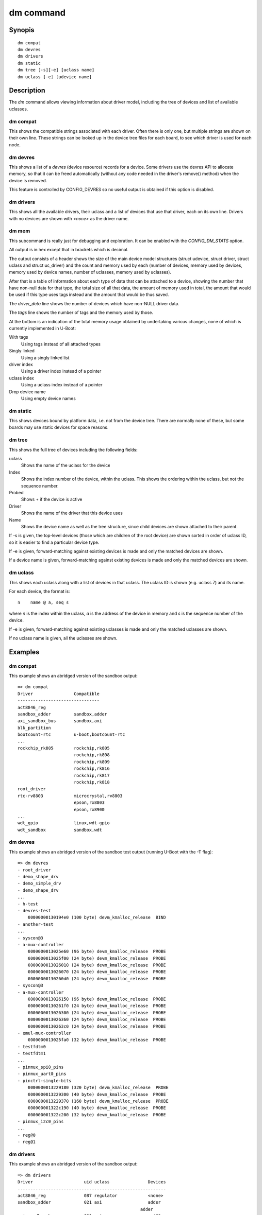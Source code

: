 .. SPDX-License-Identifier: GPL-2.0+:

.. index::
   single: dm (command)

dm command
==========

Synopis
-------

::

    dm compat
    dm devres
    dm drivers
    dm static
    dm tree [-s][-e] [uclass name]
    dm uclass [-e] [udevice name]

Description
-----------

The *dm* command allows viewing information about driver model, including the
tree of devices and list of available uclasses.


dm compat
~~~~~~~~~

This shows the compatible strings associated with each driver. Often there
is only one, but multiple strings are shown on their own line. These strings
can be looked up in the device tree files for each board, to see which driver is
used for each node.

dm devres
~~~~~~~~~

This shows a list of a `devres` (device resource) records for a device. Some
drivers use the devres API to allocate memory, so that it can be freed
automatically (without any code needed in the driver's remove() method) when the
device is removed.

This feature is controlled by CONFIG_DEVRES so no useful output is obtained if
this option is disabled.

dm drivers
~~~~~~~~~~

This shows all the available drivers, their uclass and a list of devices that
use that driver, each on its own line. Drivers with no devices are shown with
`<none>` as the driver name.


dm mem
~~~~~~

This subcommand is really just for debugging and exploration. It can be enabled
with the `CONFIG_DM_STATS` option.

All output is in hex except that in brackets which is decimal.

The output consists of a header shows the size of the main device model
structures (struct udevice, struct driver, struct uclass and struct uc_driver)
and the count and memory used by each (number of devices, memory used by
devices, memory used by device names, number of uclasses, memory used by
uclasses).

After that is a table of information about each type of data that can be
attached to a device, showing the number that have non-null data for that type,
the total size of all that data, the amount of memory used in total, the
amount that would be used if this type uses tags instead and the amount that
would be thus saved.

The `driver_data` line shows the number of devices which have non-NULL driver
data.

The `tags` line shows the number of tags and the memory used by those.

At the bottom is an indication of the total memory usage obtained by undertaking
various changes, none of which is currently implemented in U-Boot:

With tags
    Using tags instead of all attached types

Singly linked
    Using a singly linked list

driver index
    Using a driver index instead of a pointer

uclass index
    Using a uclass index instead of a pointer

Drop device name
    Using empty device names


dm static
~~~~~~~~~

This shows devices bound by platform data, i.e. not from the device tree. There
are normally none of these, but some boards may use static devices for space
reasons.


dm tree
~~~~~~~

This shows the full tree of devices including the following fields:

uclass
    Shows the name of the uclass for the device

Index
    Shows the index number of the device, within the uclass. This shows the
    ordering within the uclass, but not the sequence number.

Probed
    Shows `+` if the device is active

Driver
    Shows the name of the driver that this device uses

Name
    Shows the device name as well as the tree structure, since child devices are
    shown attached to their parent.

If -s is given, the top-level devices (those which are children of the root
device) are shown sorted in order of uclass ID, so it is easier to find a
particular device type.

If -e is given, forward-matching against existing devices is
made and only the matched devices are shown.

If a device name is given, forward-matching against existing devices is
made and only the matched devices are shown.

dm uclass
~~~~~~~~~

This shows each uclass along with a list of devices in that uclass. The uclass
ID is shown (e.g. uclass 7) and its name.

For each device, the format is::

    n    name @ a, seq s

where `n` is the index within the uclass, `a` is the address of the device in
memory and `s` is the sequence number of the device.

If -e is given, forward-matching against existing uclasses is
made and only the matched uclasses are shown.

If no uclass name is given, all the uclasses are shown.


Examples
--------

dm compat
~~~~~~~~~

This example shows an abridged version of the sandbox output::

    => dm compat
    Driver                Compatible
    --------------------------------
    act8846_reg
    sandbox_adder         sandbox,adder
    axi_sandbox_bus       sandbox,axi
    blk_partition
    bootcount-rtc         u-boot,bootcount-rtc
    ...
    rockchip_rk805        rockchip,rk805
                          rockchip,rk808
                          rockchip,rk809
                          rockchip,rk816
                          rockchip,rk817
                          rockchip,rk818
    root_driver
    rtc-rv8803            microcrystal,rv8803
                          epson,rx8803
                          epson,rx8900
    ...
    wdt_gpio              linux,wdt-gpio
    wdt_sandbox           sandbox,wdt


dm devres
~~~~~~~~~

This example shows an abridged version of the sandbox test output (running
U-Boot with the -T flag)::

    => dm devres
    - root_driver
    - demo_shape_drv
    - demo_simple_drv
    - demo_shape_drv
    ...
    - h-test
    - devres-test
        00000000130194e0 (100 byte) devm_kmalloc_release  BIND
    - another-test
    ...
    - syscon@3
    - a-mux-controller
        0000000013025e60 (96 byte) devm_kmalloc_release  PROBE
        0000000013025f00 (24 byte) devm_kmalloc_release  PROBE
        0000000013026010 (24 byte) devm_kmalloc_release  PROBE
        0000000013026070 (24 byte) devm_kmalloc_release  PROBE
        00000000130260d0 (24 byte) devm_kmalloc_release  PROBE
    - syscon@3
    - a-mux-controller
        0000000013026150 (96 byte) devm_kmalloc_release  PROBE
        00000000130261f0 (24 byte) devm_kmalloc_release  PROBE
        0000000013026300 (24 byte) devm_kmalloc_release  PROBE
        0000000013026360 (24 byte) devm_kmalloc_release  PROBE
        00000000130263c0 (24 byte) devm_kmalloc_release  PROBE
    - emul-mux-controller
        0000000013025fa0 (32 byte) devm_kmalloc_release  PROBE
    - testfdtm0
    - testfdtm1
    ...
    - pinmux_spi0_pins
    - pinmux_uart0_pins
    - pinctrl-single-bits
        0000000013229180 (320 byte) devm_kmalloc_release  PROBE
        0000000013229300 (40 byte) devm_kmalloc_release  PROBE
        0000000013229370 (160 byte) devm_kmalloc_release  PROBE
        000000001322c190 (40 byte) devm_kmalloc_release  PROBE
        000000001322c200 (32 byte) devm_kmalloc_release  PROBE
    - pinmux_i2c0_pins
    ...
    - reg@0
    - reg@1


dm drivers
~~~~~~~~~~

This example shows an abridged version of the sandbox output::

    => dm drivers
    Driver                    uid uclass               Devices
    ----------------------------------------------------------
    act8846_reg               087 regulator            <none>
    sandbox_adder             021 axi                  adder
                                                    adder
    axi_sandbox_bus           021 axi                  axi@0
    ...
    da7219                    061 misc                 <none>
    demo_shape_drv            001 demo                 demo_shape_drv
                                                    demo_shape_drv
                                                    demo_shape_drv
    demo_simple_drv           001 demo                 demo_simple_drv
                                                    demo_simple_drv
    testfdt_drv               003 testfdt              a-test
                                                    b-test
                                                    d-test
                                                    e-test
                                                    f-test
                                                    g-test
                                                    another-test
                                                    chosen-test
    testbus_drv               005 testbus              some-bus
                                                    mmio-bus@0
                                                    mmio-bus@1
    dsa-port                  039 ethernet             lan0
                                                    lan1
    dsa_sandbox               035 dsa                  dsa-test
    eep_sandbox               121 w1_eeprom            <none>
    ...
    pfuze100_regulator        087 regulator            <none>
    phy_sandbox               077 phy                  bind-test-child1
                                                    gen_phy@0
                                                    gen_phy@1
                                                    gen_phy@2
    pinconfig                 078 pinconfig            gpios
                                                    gpio0
                                                    gpio1
                                                    gpio2
                                                    gpio3
                                                    i2c
                                                    groups
                                                    pins
                                                    i2s
                                                    spi
                                                    cs
                                                    pinmux_pwm_pins
                                                    pinmux_spi0_pins
                                                    pinmux_uart0_pins
                                                    pinmux_i2c0_pins
                                                    pinmux_lcd_pins
    pmc_sandbox               017 power-mgr            pci@1e,0
    act8846 pmic              080 pmic                 <none>
    max77686_pmic             080 pmic                 <none>
    mc34708_pmic              080 pmic                 pmic@41
    ...
    wdt_gpio                  122 watchdog             gpio-wdt
    wdt_sandbox               122 watchdog             wdt@0
    =>


dm mem
~~~~~~

This example shows the sandbox output::

    > dm mem
    Struct sizes: udevice b0, driver 80, uclass 30, uc_driver 78
    Memory: device fe:aea0, device names a16, uclass 5e:11a0

    Attached type    Count   Size    Cur   Tags   Save
    ---------------  -----  -----  -----  -----  -----
    plat                45    a8f   aea0   a7c4    6dc (1756)
    parent_plat         1a    3b8   aea0   a718    788 (1928)
    uclass_plat         3d    6b4   aea0   a7a4    6fc (1788)
    priv                8a   68f3   aea0   a8d8    5c8 (1480)
    parent_priv          8   38a0   aea0   a6d0    7d0 (2000)
    uclass_priv         4e   14a6   aea0   a7e8    6b8 (1720)
    driver_data          f      0   aea0   a6ec    7b4 (1972)
    uclass               6     20
    Attached total     191   cb54                  3164 (12644)
    tags                 0      0

    Total size: 18b94 (101268)

    With tags:       15a30 (88624)
    - singly-linked: 14260 (82528)
    - driver index:  13b6e (80750)
    - uclass index:  1347c (78972)
    Drop device name (not SRAM): a16 (2582)
    =>


dm static
~~~~~~~~~

This example shows the sandbox output::

    => dm static
    Driver                    Address
    ---------------------------------
    demo_shape_drv            0000562edab8dca0
    demo_simple_drv           0000562edab8dca0
    demo_shape_drv            0000562edab8dc90
    demo_simple_drv           0000562edab8dc80
    demo_shape_drv            0000562edab8dc80
    test_drv                  0000562edaae8840
    test_drv                  0000562edaae8848
    test_drv                  0000562edaae8850
    sandbox_gpio              0000000000000000
    mod_exp_sw                0000000000000000
    sandbox_test_proc         0000562edabb5330
    qfw_sandbox               0000000000000000
    sandbox_timer             0000000000000000
    sandbox_serial            0000562edaa8ed00
    sysreset_sandbox          0000000000000000


dm tree
-------

This example shows the abridged sandbox output::

    => dm tree
    Class     Index  Probed  Driver                Name
    -----------------------------------------------------------
    root          0  [ + ]   root_driver           root_driver
    demo          0  [   ]   demo_shape_drv        |-- demo_shape_drv
    demo          1  [   ]   demo_simple_drv       |-- demo_simple_drv
    demo          2  [   ]   demo_shape_drv        |-- demo_shape_drv
    demo          3  [   ]   demo_simple_drv       |-- demo_simple_drv
    demo          4  [   ]   demo_shape_drv        |-- demo_shape_drv
    test          0  [   ]   test_drv              |-- test_drv
    test          1  [   ]   test_drv              |-- test_drv
    test          2  [   ]   test_drv              |-- test_drv
    ..
    sysreset      0  [   ]   sysreset_sandbox      |-- sysreset_sandbox
    bootstd       0  [   ]   bootstd_drv           |-- bootstd
    bootmeth      0  [   ]   bootmeth_extlinux     |   |-- extlinux
    bootmeth      1  [   ]   bootmeth_efi          |   `-- efi
    reboot-mod    0  [   ]   reboot-mode-gpio      |-- reboot-mode0
    reboot-mod    1  [   ]   reboot-mode-rtc       |-- reboot-mode@14
    ...
    ethernet      7  [ + ]   dsa-port              |   `-- lan1
    pinctrl       0  [ + ]   sandbox_pinctrl_gpio  |-- pinctrl-gpio
    gpio          1  [ + ]   sandbox_gpio          |   |-- base-gpios
    nop           0  [ + ]   gpio_hog              |   |   |-- hog_input_active_low
    nop           1  [ + ]   gpio_hog              |   |   |-- hog_input_active_high
    nop           2  [ + ]   gpio_hog              |   |   |-- hog_output_low
    nop           3  [ + ]   gpio_hog              |   |   `-- hog_output_high
    gpio          2  [   ]   sandbox_gpio          |   |-- extra-gpios
    gpio          3  [   ]   sandbox_gpio          |   `-- pinmux-gpios
    i2c           0  [ + ]   sandbox_i2c           |-- i2c@0
    i2c_eeprom    0  [   ]   i2c_eeprom            |   |-- eeprom@2c
    i2c_eeprom    1  [   ]   i2c_eeprom_partition  |   |   `-- bootcount@10
    rtc           0  [   ]   sandbox_rtc           |   |-- rtc@43
    rtc           1  [ + ]   sandbox_rtc           |   |-- rtc@61
    i2c_emul_p    0  [ + ]   sandbox_i2c_emul_par  |   |-- emul
    i2c_emul      0  [   ]   sandbox_i2c_eeprom_e  |   |   |-- emul-eeprom
    i2c_emul      1  [   ]   sandbox_i2c_rtc_emul  |   |   |-- emul0
    i2c_emul      2  [ + ]   sandbox_i2c_rtc_emul  |   |   |-- emull
    i2c_emul      3  [   ]   sandbox_i2c_pmic_emu  |   |   |-- pmic-emul0
    i2c_emul      4  [   ]   sandbox_i2c_pmic_emu  |   |   `-- pmic-emul1
    pmic          0  [   ]   sandbox_pmic          |   |-- sandbox_pmic
    regulator     0  [   ]   sandbox_buck          |   |   |-- buck1
    regulator     1  [   ]   sandbox_buck          |   |   |-- buck2
    regulator     2  [   ]   sandbox_ldo           |   |   |-- ldo1
    regulator     3  [   ]   sandbox_ldo           |   |   |-- ldo2
    regulator     4  [   ]   sandbox_buck          |   |   `-- no_match_by_nodename
    pmic          1  [   ]   mc34708_pmic          |   `-- pmic@41
    bootcount     0  [ + ]   bootcount-rtc         |-- bootcount@0
    bootcount     1  [   ]   bootcount-i2c-eeprom  |-- bootcount
    ...
    clk           4  [   ]   fixed_clock           |-- osc
    firmware      0  [   ]   sandbox_firmware      |-- sandbox-firmware
    scmi_agent    0  [   ]   sandbox-scmi_agent    `-- scmi
    clk           5  [   ]   scmi_clk                  |-- protocol@14
    reset         2  [   ]   scmi_reset_domain         |-- protocol@16
    nop           8  [   ]   scmi_voltage_domain       `-- regulators
    regulator     5  [   ]   scmi_regulator                |-- reg@0
    regulator     6  [   ]   scmi_regulator                `-- reg@1
    => dm tree pinc
    pinctrl       0  [ + ]   sandbox_pinctrl_gpio  pinctrl-gpio
    gpio          1  [ + ]   sandbox_gpio          |-- base-gpios
    nop           0  [ + ]   gpio_hog              |   |-- hog_input_active_low
    nop           1  [ + ]   gpio_hog              |   |-- hog_input_active_high
    nop           2  [ + ]   gpio_hog              |   |-- hog_output_low
    nop           3  [ + ]   gpio_hog              |   `-- hog_output_high
    gpio          2  [   ]   sandbox_gpio          |-- extra-gpios
    gpio          3  [   ]   sandbox_gpio          `-- pinmux-gpios
    =>


dm uclass
~~~~~~~~~

This example shows the abridged sandbox output::

    => dm uclass
    uclass 0: root
    0   * root_driver @ 03015460, seq 0

    uclass 1: demo
    0     demo_shape_drv @ 03015560, seq 0
    1     demo_simple_drv @ 03015620, seq 1
    2     demo_shape_drv @ 030156e0, seq 2
    3     demo_simple_drv @ 030157a0, seq 3
    4     demo_shape_drv @ 03015860, seq 4

    uclass 2: test
    0     test_drv @ 03015980, seq 0
    1     test_drv @ 03015a60, seq 1
    2     test_drv @ 03015b40, seq 2
    ...
    uclass 20: audio-codec
    0     audio-codec @ 030168e0, seq 0

    uclass 21: axi
    0     adder @ 0301db60, seq 1
    1     adder @ 0301dc40, seq 2
    2     axi@0 @ 030217d0, seq 0

    uclass 22: blk
    0     mmc2.blk @ 0301ca00, seq 0
    1     mmc1.blk @ 0301cee0, seq 1
    2     mmc0.blk @ 0301d380, seq 2

    uclass 23: bootcount
    0   * bootcount@0 @ 0301b3f0, seq 0
    1     bootcount @ 0301b4b0, seq 1
    2     bootcount_4@0 @ 0301b570, seq 2
    3     bootcount_2@0 @ 0301b630, seq 3

    uclass 24: bootdev
    0     mmc2.bootdev @ 0301cbb0, seq 0
    1     mmc1.bootdev @ 0301d050, seq 1
    2     mmc0.bootdev @ 0301d4f0, seq 2

    ...
    uclass 78: pinconfig
    0     gpios @ 03022410, seq 0
    1     gpio0 @ 030224d0, seq 1
    2     gpio1 @ 03022590, seq 2
    3     gpio2 @ 03022650, seq 3
    4     gpio3 @ 03022710, seq 4
    5     i2c @ 030227d0, seq 5
    6     groups @ 03022890, seq 6
    7     pins @ 03022950, seq 7
    8     i2s @ 03022a10, seq 8
    9     spi @ 03022ad0, seq 9
    10    cs @ 03022b90, seq 10
    11    pinmux_pwm_pins @ 03022e10, seq 11
    12    pinmux_spi0_pins @ 03022ed0, seq 12
    13    pinmux_uart0_pins @ 03022f90, seq 13
    14  * pinmux_i2c0_pins @ 03023130, seq 14
    15  * pinmux_lcd_pins @ 030231f0, seq 15

    ...
    uclass 119: virtio
    0     sandbox_virtio1 @ 030220d0, seq 0
    1     sandbox_virtio2 @ 03022190, seq 1

    uclass 120: w1
    uclass 121: w1_eeprom
    uclass 122: watchdog
    0   * gpio-wdt @ 0301c070, seq 0
    1   * wdt@0 @ 03021710, seq 1

    => dm uclass blk
    uclass 22: blk
    0     mmc2.blk @ 0301ca00, seq 0
    1     mmc1.blk @ 0301cee0, seq 1
    2     mmc0.blk @ 0301d380, seq 2

    =>
